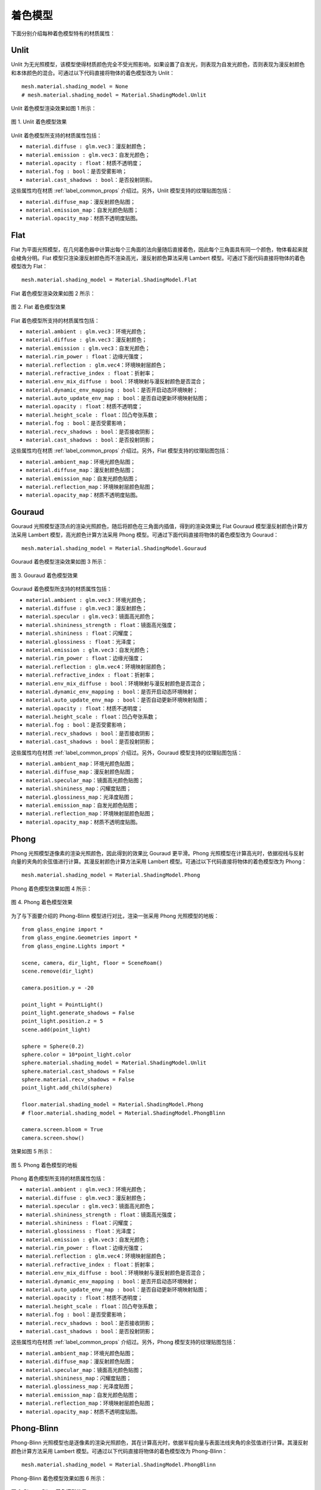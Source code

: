 .. _label_shading_models:

着色模型
~~~~~~~~~~~~~~~~~~~~~~

下面分别介绍每种着色模型特有的材质属性：

.. _label_Unlit:

Unlit
>>>>>>>>>>>>>>>>>>

Unlit 为无光照模型，该模型使得材质颜色完全不受光照影响，如果设置了自发光，则表现为自发光颜色，否则表现为漫反射颜色和本体颜色的混合。可通过以下代码直接将物体的着色模型改为 Unlit：

::

    mesh.material.shading_model = None
    # mesh.material.shading_model = Material.ShadingModel.Unlit

Unlit 着色模型渲染效果如图 1 所示：

.. figure:: images/Unlit.png
   :align: center
   :width: 150px

   图 1. Unlit 着色模型效果

Unlit 着色模型所支持的材质属性包括：

- ``material.diffuse : glm.vec3``：漫反射颜色；
- ``material.emission : glm.vec3``：自发光颜色；
- ``material.opacity : float``：材质不透明度；
- ``material.fog : bool``：是否受雾影响；
- ``material.cast_shadows : bool``：是否投射阴影。

这些属性均在材质 :ref:`label_common_props` 介绍过。另外，Unlit 模型支持的纹理贴图包括：

- ``material.diffuse_map``：漫反射颜色贴图；
- ``material.emission_map``：自发光颜色贴图；
- ``material.opacity_map``：材质不透明度贴图。

.. _label_Flat:

Flat
>>>>>>>>>>>>>>>>>>>

Flat 为平面光照模型，在几何着色器中计算出每个三角面的法向量随后直接着色，因此每个三角面具有同一个颜色，物体看起来就会棱角分明。Flat 模型只渲染漫反射颜色而不渲染高光，漫反射颜色算法采用 Lambert 模型。可通过下面代码直接将物体的着色模型改为 Flat：

::

	mesh.material.shading_model = Material.ShadingModel.Flat

Flat 着色模型渲染效果如图 2 所示：

.. figure:: images/Flat.png
   :align: center
   :width: 150px

   图 2. Flat 着色模型效果

Flat 着色模型所支持的材质属性包括：

- ``material.ambient : glm.vec3``：环境光颜色；
- ``material.diffuse : glm.vec3``：漫反射颜色；
- ``material.emission : glm.vec3``：自发光颜色；
- ``material.rim_power : float``：边缘光强度；
- ``material.reflection : glm.vec4``：环境映射层颜色；
- ``material.refractive_index : float``：折射率；
- ``material.env_mix_diffuse : bool``：环境映射与漫反射颜色是否混合；
- ``material.dynamic_env_mapping : bool``：是否开启动态环境映射；
- ``material.auto_update_env_map : bool``：是否自动更新环境映射贴图；
- ``material.opacity : float``：材质不透明度；
- ``material.height_scale : float``：凹凸夸张系数；
- ``material.fog : bool``：是否受雾影响；
- ``material.recv_shadows : bool``：是否接收阴影；
- ``material.cast_shadows : bool``：是否投射阴影；

这些属性均在材质 :ref:`label_common_props` 介绍过。另外，Flat 模型支持的纹理贴图包括：

- ``material.ambient_map``：环境光颜色贴图；
- ``material.diffuse_map``：漫反射颜色贴图；
- ``material.emission_map``：自发光颜色贴图；
- ``material.reflection_map``：环境映射层颜色贴图；
- ``material.opacity_map``：材质不透明度贴图。

.. _label_Gouraud:

Gouraud
>>>>>>>>>>>>>>>>>>>

Gouraud 光照模型逐顶点的渲染光照颜色，随后将颜色在三角面内插值，得到的渲染效果比 Flat Gouraud 模型漫反射颜色计算方法采用 Lambert 模型，高光颜色计算方法采用 Phong 模型。可通过下面代码直接将物体的着色模型改为 Gouraud：

::

	mesh.material.shading_model = Material.ShadingModel.Gouraud

Gouraud 着色模型渲染效果如图 3 所示：

.. figure:: images/Gouraud.png
   :align: center
   :width: 150px

   图 3. Gouraud 着色模型效果

Gouraud 着色模型所支持的材质属性包括：

- ``material.ambient : glm.vec3``：环境光颜色；
- ``material.diffuse : glm.vec3``：漫反射颜色；
- ``material.specular : glm.vec3``：镜面高光颜色；
- ``material.shininess_strength : float``：镜面高光强度；
- ``material.shininess : float``：闪耀度；
- ``material.glossiness : float``：光泽度；
- ``material.emission : glm.vec3``：自发光颜色；
- ``material.rim_power : float``：边缘光强度；
- ``material.reflection : glm.vec4``：环境映射层颜色；
- ``material.refractive_index : float``：折射率；
- ``material.env_mix_diffuse : bool``：环境映射与漫反射颜色是否混合；
- ``material.dynamic_env_mapping : bool``：是否开启动态环境映射；
- ``material.auto_update_env_map : bool``：是否自动更新环境映射贴图；
- ``material.opacity : float``：材质不透明度；
- ``material.height_scale : float``：凹凸夸张系数；
- ``material.fog : bool``：是否受雾影响；
- ``material.recv_shadows : bool``：是否接收阴影；
- ``material.cast_shadows : bool``：是否投射阴影；

这些属性均在材质 :ref:`label_common_props` 介绍过。另外，Gouraud 模型支持的纹理贴图包括：

- ``material.ambient_map``：环境光颜色贴图；
- ``material.diffuse_map``：漫反射颜色贴图；
- ``material.specular_map``：镜面高光颜色贴图；
- ``material.shininess_map``：闪耀度贴图；
- ``material.glossiness_map``：光泽度贴图；
- ``material.emission_map``：自发光颜色贴图；
- ``material.reflection_map``：环境映射层颜色贴图；
- ``material.opacity_map``：材质不透明度贴图。

.. _label_Phong:

Phong
>>>>>>>>>>>>>>>>>>>

Phong 光照模型逐像素的渲染光照颜色，因此得到的效果比 Gouraud 更平滑。Phong 光照模型在计算高光时，依据视线与反射向量的夹角的余弦值进行计算。其漫反射颜色计算方法采用 Lambert 模型。可通过以下代码直接将物体的着色模型改为 Phong：

::

	mesh.material.shading_model = Material.ShadingModel.Phong

Phong 着色模型效果如图 4 所示：

.. figure:: images/Phong.png
   :align: center
   :width: 150px

   图 4. Phong 着色模型效果

为了与下面要介绍的 Phong-Blinn 模型进行对比，渲染一张采用 Phong 光照模型的地板：

::

	from glass_engine import *
	from glass_engine.Geometries import *
	from glass_engine.Lights import *

	scene, camera, dir_light, floor = SceneRoam()
	scene.remove(dir_light)

	camera.position.y = -20

	point_light = PointLight()
	point_light.generate_shadows = False
	point_light.position.z = 5
	scene.add(point_light)

	sphere = Sphere(0.2)
	sphere.color = 10*point_light.color
	sphere.material.shading_model = Material.ShadingModel.Unlit
	sphere.material.cast_shadows = False
	sphere.material.recv_shadows = False
	point_light.add_child(sphere)

	floor.material.shading_model = Material.ShadingModel.Phong
	# floor.material.shading_model = Material.ShadingModel.PhongBlinn

	camera.screen.bloom = True
	camera.screen.show()

效果如图 5 所示：

.. figure:: images/Phong_floor.png
   :align: center
   :width: 400px

   图 5. Phong 着色模型的地板

Phong 着色模型所支持的材质属性包括：

- ``material.ambient : glm.vec3``：环境光颜色；
- ``material.diffuse : glm.vec3``：漫反射颜色；
- ``material.specular : glm.vec3``：镜面高光颜色；
- ``material.shininess_strength : float``：镜面高光强度；
- ``material.shininess : float``：闪耀度；
- ``material.glossiness : float``：光泽度；
- ``material.emission : glm.vec3``：自发光颜色；
- ``material.rim_power : float``：边缘光强度；
- ``material.reflection : glm.vec4``：环境映射层颜色；
- ``material.refractive_index : float``：折射率；
- ``material.env_mix_diffuse : bool``：环境映射与漫反射颜色是否混合；
- ``material.dynamic_env_mapping : bool``：是否开启动态环境映射；
- ``material.auto_update_env_map : bool``：是否自动更新环境映射贴图；
- ``material.opacity : float``：材质不透明度；
- ``material.height_scale : float``：凹凸夸张系数；
- ``material.fog : bool``：是否受雾影响；
- ``material.recv_shadows : bool``：是否接收阴影；
- ``material.cast_shadows : bool``：是否投射阴影；

这些属性均在材质 :ref:`label_common_props` 介绍过。另外，Phong 模型支持的纹理贴图包括：

- ``material.ambient_map``：环境光颜色贴图；
- ``material.diffuse_map``：漫反射颜色贴图；
- ``material.specular_map``：镜面高光颜色贴图；
- ``material.shininess_map``：闪耀度贴图；
- ``material.glossiness_map``：光泽度贴图；
- ``material.emission_map``：自发光颜色贴图；
- ``material.reflection_map``：环境映射层颜色贴图；
- ``material.opacity_map``：材质不透明度贴图。

.. _label_PhongBlinn:

Phong-Blinn
>>>>>>>>>>>>>>>>>>>

Phong-Blinn 光照模型也是逐像素的渲染光照颜色，其在计算高光时，依据半程向量与表面法线夹角的余弦值进行计算。其漫反射颜色计算方法采用 Lambert 模型。可通过以下代码直接将物体的着色模型改为 Phong-Blinn：

::

	mesh.material.shading_model = Material.ShadingModel.PhongBlinn

Phong-Blinn 着色模型效果如图 6 所示：

.. figure:: images/PhongBlinn.png
   :align: center
   :width: 150px

   图 6. Phong-Blinn 着色模型效果

为了与上面介绍的 Phong 模型进行对比，同样渲染一张采用 Phong-Blinn 光照模型的地板，如图 7 所示：

.. figure:: images/PhongBlinn_floor.png
   :align: center
   :width: 400px

   图 7. Phong-Blinn 着色模型的地板

可以看出 Phong-Blinn 模型渲染的地板效果比 Phong 模型更加真实。

Phong-Blinn 着色模型所支持的材质属性包括：

- ``material.ambient : glm.vec3``：环境光颜色；
- ``material.diffuse : glm.vec3``：漫反射颜色；
- ``material.specular : glm.vec3``：镜面高光颜色；
- ``material.shininess_strength : float``：镜面高光强度；
- ``material.shininess : float``：闪耀度；
- ``material.glossiness : float``：光泽度；
- ``material.emission : glm.vec3``：自发光颜色；
- ``material.rim_power : float``：边缘光强度；
- ``material.reflection : glm.vec4``：环境映射层颜色；
- ``material.refractive_index : float``：折射率；
- ``material.env_mix_diffuse : bool``：环境映射与漫反射颜色是否混合；
- ``material.dynamic_env_mapping : bool``：是否开启动态环境映射；
- ``material.auto_update_env_map : bool``：是否自动更新环境映射贴图；
- ``material.opacity : float``：材质不透明度；
- ``material.height_scale : float``：凹凸夸张系数；
- ``material.fog : bool``：是否受雾影响；
- ``material.recv_shadows : bool``：是否接收阴影；
- ``material.cast_shadows : bool``：是否投射阴影；

这些属性均在材质 :ref:`label_common_props` 介绍过。另外，Phong-Blinn 模型支持的纹理贴图包括：

- ``material.ambient_map``：环境光颜色贴图；
- ``material.diffuse_map``：漫反射颜色贴图；
- ``material.specular_map``：镜面高光颜色贴图；
- ``material.shininess_map``：闪耀度贴图；
- ``material.glossiness_map``：光泽度贴图；
- ``material.emission_map``：自发光颜色贴图；
- ``material.reflection_map``：环境映射层颜色贴图；
- ``material.opacity_map``：材质不透明度贴图。

.. _label_OrenNayar:

Oren-Nayar
>>>>>>>>>>>>>>>>>>>

Oren-Nayar 光照模型[`1 <https://doi.org/10.1145/192161.192213>`_] 是一种纯漫反射模型，对漫反射现象采取了更接近物理的近似，其将粗糙度考虑进来。Michael Oren 和 Shree K. Nayar 在 1994 年提出的 Oren-Nayar 光照模型对 Lambert 漫反射进行了很好地扩展并被广泛应用在计算机图形学中。该模型仅含有漫反射而没有高光。可通过以下代码直接将物体的着色模型改为 Oren-Nayar：

::

	mesh.material.shading_model = Material.ShadingModel.OrenNayar

Oren-Nayar 着色模型效果如图 8 所示：

.. figure:: images/OrenNayar.png
   :align: center
   :width: 150px

   图 8. Oren-Nayar 着色模型效果

Oren-Nayar 着色模型所支持的材质属性包括：

- ``material.ambient : glm.vec3``：环境光颜色；
- ``material.diffuse : glm.vec3``：漫反射颜色；
- ``material.emission : glm.vec3``：自发光颜色；
- ``material.rim_power : float``：边缘光强度；
- ``material.roughness : float``：粗糙度；
- ``material.reflection : glm.vec4``：环境映射层颜色；
- ``material.refractive_index : float``：折射率；
- ``material.env_mix_diffuse : bool``：环境映射与漫反射颜色是否混合；
- ``material.dynamic_env_mapping : bool``：是否开启动态环境映射；
- ``material.auto_update_env_map : bool``：是否自动更新环境映射贴图；
- ``material.opacity : float``：材质不透明度；
- ``material.height_scale : float``：凹凸夸张系数；
- ``material.fog : bool``：是否受雾影响；
- ``material.recv_shadows : bool``：是否接收阴影；
- ``material.cast_shadows : bool``：是否投射阴影；

除了 roughness 外，其他属性均在材质 :ref:`label_common_props` 介绍过。roughness 取值范围为 0 到 1，默认为 0。不同 roughness 对 Oren-Nayar 模型的渲染效果影响如图 9 所示。

.. figure:: images/or_roughness_compare.png
   :align: center
   :width: 750px

   图 9. 不同粗糙度下 Oren-Nayar 模型渲染效果

另外，Oren-Nayar 着色模型支持的纹理贴图包括：

- ``material.ambient_map``：环境光颜色贴图；
- ``material.diffuse_map``：漫反射颜色贴图；
- ``material.emission_map``：自发光颜色贴图；
- ``material.roughness_map``：粗糙度贴图；
- ``material.reflection_map``：环境映射层颜色贴图；
- ``material.opacity_map``：材质不透明度贴图。

.. _label_Minnaert:

Minnaert
>>>>>>>>>>>>>>>>>>

Minnaert 光照模型[`2 <https://www.researchgate.net/publication/247923568_The_Lambertian_Assumption_and_Landsat_Data>`_] 是一种纯漫反射模型，最初被设计用于还原月亮的阴影，因此通常称为月亮着色模型。Minnaert 擅长模拟多孔或纤维表面，例如月亮或天鹅绒。这些表面会导致大量光反向散射。在纤维主要垂直于天鹅绒、丝绒甚至地毯等表面的地方，这一点尤其明显。可通过以下代码直接将物体的着色模型改为 Minnaert：

::

	mesh.material.shading_model = Material.ShadingModel.Minnaert

Minnaert 着色模型渲染效果如图 10 所示：

.. figure:: images/Minnaert.png
   :align: center
   :width: 150px

   图 10. Minnaert 着色模型效果

Minnaert 着色模型所支持的材质属性包括：

- ``material.ambient : glm.vec3``：环境光颜色；
- ``material.diffuse : glm.vec3``：漫反射颜色；
- ``material.emission : glm.vec3``：自发光颜色；
- ``material.rim_power : float``：边缘光强度；
- ``material.roughness : float``：粗糙度；
- ``material.reflection : glm.vec4``：环境映射层颜色；
- ``material.refractive_index : float``：折射率；
- ``material.env_mix_diffuse : bool``：环境映射与漫反射颜色是否混合；
- ``material.dynamic_env_mapping : bool``：是否开启动态环境映射；
- ``material.auto_update_env_map : bool``：是否自动更新环境映射贴图；
- ``material.opacity : float``：材质不透明度；
- ``material.height_scale : float``：凹凸夸张系数；
- ``material.fog : bool``：是否受雾影响；
- ``material.recv_shadows : bool``：是否接收阴影；
- ``material.cast_shadows : bool``：是否投射阴影；

除了 roughness 外，其他属性均在材质 :ref:`label_common_props` 介绍过。roughness 取值范围为 0 到正无穷，默认为 0。不同 roughness 对 Minnaert 模型的渲染效果影响如图 11 所示。

.. figure:: images/mi_roughness_compare.png
   :align: center
   :width: 750px

   图 11. 不同粗糙度下 Minnaert 模型渲染效果

另外，Minnaert 着色模型支持的纹理贴图包括：

- ``material.ambient_map``：环境光颜色贴图；
- ``material.diffuse_map``：漫反射颜色贴图；
- ``material.emission_map``：自发光颜色贴图；
- ``material.roughness_map``：粗糙度贴图；
- ``material.reflection_map``：环境映射层颜色贴图；
- ``material.opacity_map``：材质不透明度贴图。

.. _label_Toon:

Toon
>>>>>>>>>>>>>>>>>>>

Toon 着色模型为卡通模式渲染，基于 Phong 光照模型，但任何颜色不再渐变而是突变，能够产生卡通效果。可通过以下代码直接将物体的着色模型改为 Toon：

::

    mesh.material.shading_model = Material.ShadingModel.Toon

Toon 着色模型效果如图 12 所示：

.. figure:: images/Toon.png
   :align: center
   :width: 150px

   图 12. Toon 着色模型效果

Toon 着色模型所支持的材质属性包括：

- ``material.ambient : glm.vec3``：环境光颜色；
- ``material.diffuse : glm.vec3``：漫反射颜色；
- ``material.specular : glm.vec3``：镜面高光颜色；
- ``material.shininess_strength : float``：镜面高光强度；
- ``material.shininess : float``：闪耀度；
- ``material.glossiness : float``：光泽度；
- ``material.emission : glm.vec3``：自发光颜色；
- ``material.rim_power : float``：边缘光强度；
- ``material.diffuse_bands : int``：漫反射条带数；
- ``material.specular_bands : int``：镜面高光条带数；
- ``material.diffuse_softness : float`` 漫反射条带过度软度；
- ``material.specular_softness : float`` 镜面高光条带过度软度；
- ``material.reflection : glm.vec4``：环境映射层颜色；
- ``material.refractive_index : float``：折射率；
- ``material.env_mix_diffuse : bool``：环境映射与漫反射颜色是否混合；
- ``material.dynamic_env_mapping : bool``：是否开启动态环境映射；
- ``material.auto_update_env_map : bool``：是否自动更新环境映射贴图；
- ``material.opacity : float``：材质不透明度；
- ``material.height_scale : float``：凹凸夸张系数；
- ``material.fog : bool``：是否受雾影响；
- ``material.recv_shadows : bool``：是否接收阴影；
- ``material.cast_shadows : bool``：是否投射阴影；

其中以下属性为 Toon 模型特有属性：

- ``material.diffuse_bands : int``：漫反射条带数；
- ``material.specular_bands : int``：镜面高光条带数；
- ``material.diffuse_softness : float`` 漫反射条带过度软度；
- ``material.specular_softness : float`` 镜面高光条带过度软度；

漫反射条带数 diffuse_bands 设置范围应该大于 2，它对渲染效果的影响如图 13 所示：

.. figure:: images/Toon_diffuse_bands_compare.png
   :align: center
   :width: 600px

   图 13. 漫反射条带数对 Toon 着色效果的影响

镜面高光条带数 specular_bands 设置范围应该大于 2，它对渲染效果的影响如图 14 所示：

.. figure:: images/Toon_specular_bands_compare.png
   :align: center
   :width: 600px

   图 14. 镜面高光条带数对 Toon 着色效果的影响

漫反射条带过度软度 diffuse_softness 设置范围应该在 0 到 1 之间，它对渲染效果的影响如图 15 所示：

.. figure:: images/Toon_diffuse_softness_compare.png
   :align: center
   :width: 750px

   图 15. 漫反射条带过度软度对 Toon 着色效果的影响

镜面高光条带过度软度 specular_softness 设置范围应该在 0 到 1 之间，它对渲染效果的影响不明显，在此不再给出对比图。

另外，Toon 着色模型支持的纹理贴图包括：

- ``material.ambient_map``：环境光颜色贴图；
- ``material.diffuse_map``：漫反射颜色贴图；
- ``material.specular_map``：镜面高光颜色贴图；
- ``material.shininess_map``：闪耀度贴图；
- ``material.glossiness_map``：光泽度贴图；
- ``material.emission_map``：自发光颜色贴图；
- ``material.reflection_map``：环境映射层颜色贴图；
- ``material.opacity_map``：材质不透明度贴图。

.. _label_Fresnel:

Fresnel
>>>>>>>>>>>>>>>>>>

Fresnel 为菲涅尔着色模型，无论光照方向如何，仅显示边缘光。可通过以下代码将物体的着色模型改为 Fresnel：

::

	mesh.material.shading_model = Material.ShadingModel.Fresnel

Fresnel 着色模型效果如图 16 所示：

.. figure:: images/Fresnel.png
   :align: center
   :width: 150px

   图 16. Fresnel 着色模型效果

Fresnel 着色模型所支持的材质属性包括：

- ``material.ambient : glm.vec3``：环境光颜色；
- ``material.diffuse : glm.vec3``：漫反射颜色；
- ``material.emission : glm.vec3``：自发光颜色；
- ``material.rim_power : float``：边缘光强度；
- ``material.reflection : glm.vec4``：环境映射层颜色；
- ``material.refractive_index : float``：折射率；
- ``material.env_mix_diffuse : bool``：环境映射与漫反射颜色是否混合；
- ``material.dynamic_env_mapping : bool``：是否开启动态环境映射；
- ``material.auto_update_env_map : bool``：是否自动更新环境映射贴图；
- ``material.opacity : float``：材质不透明度；
- ``material.height_scale : float``：凹凸夸张系数；
- ``material.fog : bool``：是否受雾影响；
- ``material.recv_shadows : bool``：是否接收阴影；
- ``material.cast_shadows : bool``：是否投射阴影；

这些属性虽然都在材质 :ref:`label_common_props` 介绍过，但此处还需强调，Fresnel 着色模型的主要参数为 rim_power，rim_power 对 Fresnel 着色模型渲染效果的影响如图 17 所示：

.. figure:: images/rim_power_compare.png
   :align: center
   :width: 800px

   图 17. 不同 rim_power 对 Fresnel 着色模型渲染效果的影响

另外，Fresnel 着色模型支持的纹理贴图包括：

- ``material.ambient_map``：环境光颜色贴图；
- ``material.diffuse_map``：漫反射颜色贴图；
- ``material.emission_map``：自发光颜色贴图；
- ``material.reflection_map``：环境映射层颜色贴图；
- ``material.opacity_map``：材质不透明度贴图。

.. _label_PBR:

PBR
>>>>>>>>>>>>>>>>>

PBR 着色模型为基于物理的渲染 (Physical Based Rendering, PBR) 着色模型，在 **Glass Engine** 中，PBR 模型采用金属度/粗糙度工作流，尚不支持高光/光泽度工作流。其漫反射部分采用 Lambert 模型，镜面高光部分采用 Cook-Torrance 模型。我们知道基于图像的光照 (Image Based Lighting, IBL) 是 PBR 的重要组成部分，但目前 **Glass Engine** 的 PBR 只支持直接光照，还不支持 IBL，这在进一步的开发计划当中。你可以通过以下代码将物体的着色模型改为 PBR：

::

	mesh.material.shading_model = Material.ShadingModel.PBR

PBR 着色模型效果如图 18 所示：

.. figure:: images/PBR.png
   :align: center
   :width: 150px

   图 18. PBR 着色模型效果

PBR 着色模型支持的材质属性包括：

- ``material.ambient : glm.vec3``：环境光颜色；
- ``material.emission : glm.vec3``：自发光颜色；
- ``material.metallic : float``：金属度，取值范围在 0 到 1 之间，默认为 0.5；
- ``material.roughness : float``：粗糙度，取值范围在 0 到 1 之间，默认为 0；
- ``material.base_color : glm.vec3``：基础颜色；
- ``material.reflection : glm.vec4``：环境映射层颜色；
- ``material.refractive_index : float``：折射率；
- ``material.env_mix_diffuse : bool``：环境映射与漫反射颜色是否混合；
- ``material.dynamic_env_mapping : bool``：是否开启动态环境映射；
- ``material.auto_update_env_map : bool``：是否自动更新环境映射贴图；
- ``material.opacity : float``：材质不透明度；
- ``material.height_scale : float``：凹凸夸张系数；
- ``material.fog : bool``：是否受雾影响；
- ``material.recv_shadows : bool``：是否接收阴影；
- ``material.cast_shadows : bool``：是否投射阴影；

除了 :ref:`label_common_props` 介绍过属性之外，PBR 着色模型特有的属性为：

- ``material.metallic : float``：金属度；
- ``material.roughness : float``：粗糙度；
- ``material.base_color : glm.vec3``：基础颜色；

其中基础颜色 base_color 是你想要表现的主颜色，而金属度和粗糙度对 PBR 着色模型的渲染效果影响如图 19 所示：

.. figure:: images/metallic_roughness_compare_final.png
   :align: center
   :width: 650px

   图 19. 金属度和粗糙度对 PRB 渲染效果的影响

另外，PBR 模型所支持的纹理贴图包括：

- ``material.ambient_map``：环境光贴图；
- ``material.emission_map``：自发光贴图；
- ``material.metallic_map``：金属度贴图；
- ``material.roughness_map``：粗糙度贴图；
- ``material.base_color``：基础颜色贴图；
- ``material.reflection_map``：环境映射层颜色贴图；
- ``material.opacity_map``：材质不透明度贴图；
